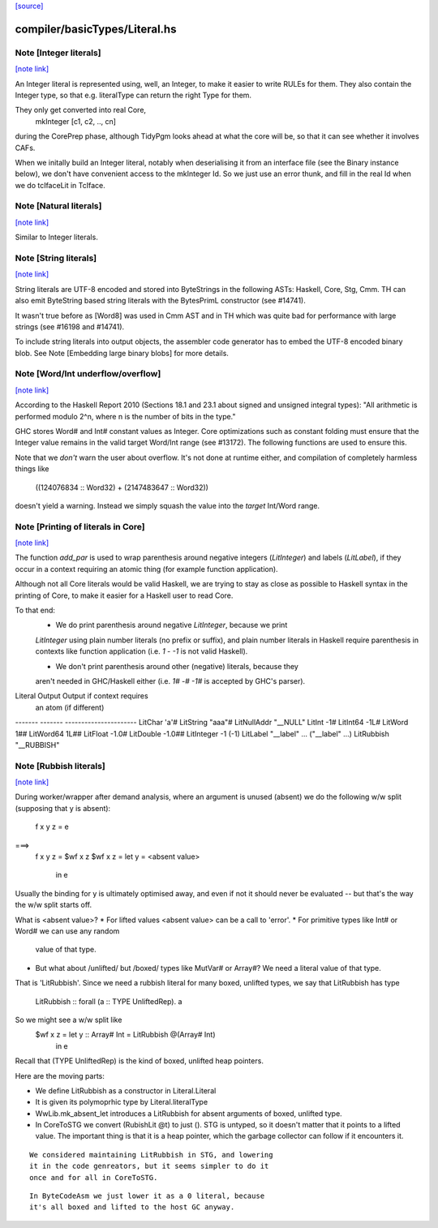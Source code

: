 `[source] <https://gitlab.haskell.org/ghc/ghc/tree/master/compiler/basicTypes/Literal.hs>`_

compiler/basicTypes/Literal.hs
==============================


Note [Integer literals]
~~~~~~~~~~~~~~~~~~~~~~~

`[note link] <https://gitlab.haskell.org/ghc/ghc/tree/master/compiler/basicTypes/Literal.hs#L170>`__

An Integer literal is represented using, well, an Integer, to make it
easier to write RULEs for them. They also contain the Integer type, so
that e.g. literalType can return the right Type for them.

They only get converted into real Core,
    mkInteger [c1, c2, .., cn]
during the CorePrep phase, although TidyPgm looks ahead at what the
core will be, so that it can see whether it involves CAFs.

When we initally build an Integer literal, notably when
deserialising it from an interface file (see the Binary instance
below), we don't have convenient access to the mkInteger Id.  So we
just use an error thunk, and fill in the real Id when we do tcIfaceLit
in TcIface.



Note [Natural literals]
~~~~~~~~~~~~~~~~~~~~~~~

`[note link] <https://gitlab.haskell.org/ghc/ghc/tree/master/compiler/basicTypes/Literal.hs#L187>`__

Similar to Integer literals.



Note [String literals]
~~~~~~~~~~~~~~~~~~~~~~

`[note link] <https://gitlab.haskell.org/ghc/ghc/tree/master/compiler/basicTypes/Literal.hs#L191>`__

String literals are UTF-8 encoded and stored into ByteStrings in the following
ASTs: Haskell, Core, Stg, Cmm. TH can also emit ByteString based string literals
with the BytesPrimL constructor (see #14741).

It wasn't true before as [Word8] was used in Cmm AST and in TH which was quite
bad for performance with large strings (see #16198 and #14741).

To include string literals into output objects, the assembler code generator has
to embed the UTF-8 encoded binary blob. See Note [Embedding large binary blobs]
for more details.



Note [Word/Int underflow/overflow]
~~~~~~~~~~~~~~~~~~~~~~~~~~~~~~~~~~

`[note link] <https://gitlab.haskell.org/ghc/ghc/tree/master/compiler/basicTypes/Literal.hs#L290>`__

According to the Haskell Report 2010 (Sections 18.1 and 23.1 about signed and
unsigned integral types): "All arithmetic is performed modulo 2^n, where n is
the number of bits in the type."

GHC stores Word# and Int# constant values as Integer. Core optimizations such
as constant folding must ensure that the Integer value remains in the valid
target Word/Int range (see #13172). The following functions are used to
ensure this.

Note that we *don't* warn the user about overflow. It's not done at runtime
either, and compilation of completely harmless things like
   ((124076834 :: Word32) + (2147483647 :: Word32))
doesn't yield a warning. Instead we simply squash the value into the *target*
Int/Word range.



Note [Printing of literals in Core]
~~~~~~~~~~~~~~~~~~~~~~~~~~~~~~~~~~~

`[note link] <https://gitlab.haskell.org/ghc/ghc/tree/master/compiler/basicTypes/Literal.hs#L744>`__

The function `add_par` is used to wrap parenthesis around negative integers
(`LitInteger`) and labels (`LitLabel`), if they occur in a context requiring
an atomic thing (for example function application).

Although not all Core literals would be valid Haskell, we are trying to stay
as close as possible to Haskell syntax in the printing of Core, to make it
easier for a Haskell user to read Core.

To that end:
  * We do print parenthesis around negative `LitInteger`, because we print
  `LitInteger` using plain number literals (no prefix or suffix), and plain
  number literals in Haskell require parenthesis in contexts like function
  application (i.e. `1 - -1` is not valid Haskell).

  * We don't print parenthesis around other (negative) literals, because they
  aren't needed in GHC/Haskell either (i.e. `1# -# -1#` is accepted by GHC's
  parser).

Literal         Output             Output if context requires
                                   an atom (if different)
-------         -------            ----------------------
LitChar         'a'#
LitString       "aaa"#
LitNullAddr     "__NULL"
LitInt          -1#
LitInt64        -1L#
LitWord          1##
LitWord64        1L##
LitFloat        -1.0#
LitDouble       -1.0##
LitInteger      -1                 (-1)
LitLabel        "__label" ...      ("__label" ...)
LitRubbish      "__RUBBISH"



Note [Rubbish literals]
~~~~~~~~~~~~~~~~~~~~~~~

`[note link] <https://gitlab.haskell.org/ghc/ghc/tree/master/compiler/basicTypes/Literal.hs#L780>`__

During worker/wrapper after demand analysis, where an argument
is unused (absent) we do the following w/w split (supposing that
y is absent):

  f x y z = e
===>
  f x y z = $wf x z
  $wf x z = let y = <absent value>
            in e

Usually the binding for y is ultimately optimised away, and
even if not it should never be evaluated -- but that's the
way the w/w split starts off.

What is <absent value>?
* For lifted values <absent value> can be a call to 'error'.
* For primitive types like Int# or Word# we can use any random
  value of that type.
* But what about /unlifted/ but /boxed/ types like MutVar# or
  Array#?   We need a literal value of that type.

That is 'LitRubbish'.  Since we need a rubbish literal for
many boxed, unlifted types, we say that LitRubbish has type
  LitRubbish :: forall (a :: TYPE UnliftedRep). a

So we might see a w/w split like
  $wf x z = let y :: Array# Int = LitRubbish @(Array# Int)
            in e

Recall that (TYPE UnliftedRep) is the kind of boxed, unlifted
heap pointers.

Here are the moving parts:

* We define LitRubbish as a constructor in Literal.Literal

* It is given its polymoprhic type by Literal.literalType

* WwLib.mk_absent_let introduces a LitRubbish for absent
  arguments of boxed, unlifted type.

* In CoreToSTG we convert (RubishLit @t) to just ().  STG is
  untyped, so it doesn't matter that it points to a lifted
  value. The important thing is that it is a heap pointer,
  which the garbage collector can follow if it encounters it.

::

  We considered maintaining LitRubbish in STG, and lowering
  it in the code genreators, but it seems simpler to do it
  once and for all in CoreToSTG.

::

  In ByteCodeAsm we just lower it as a 0 literal, because
  it's all boxed and lifted to the host GC anyway.

